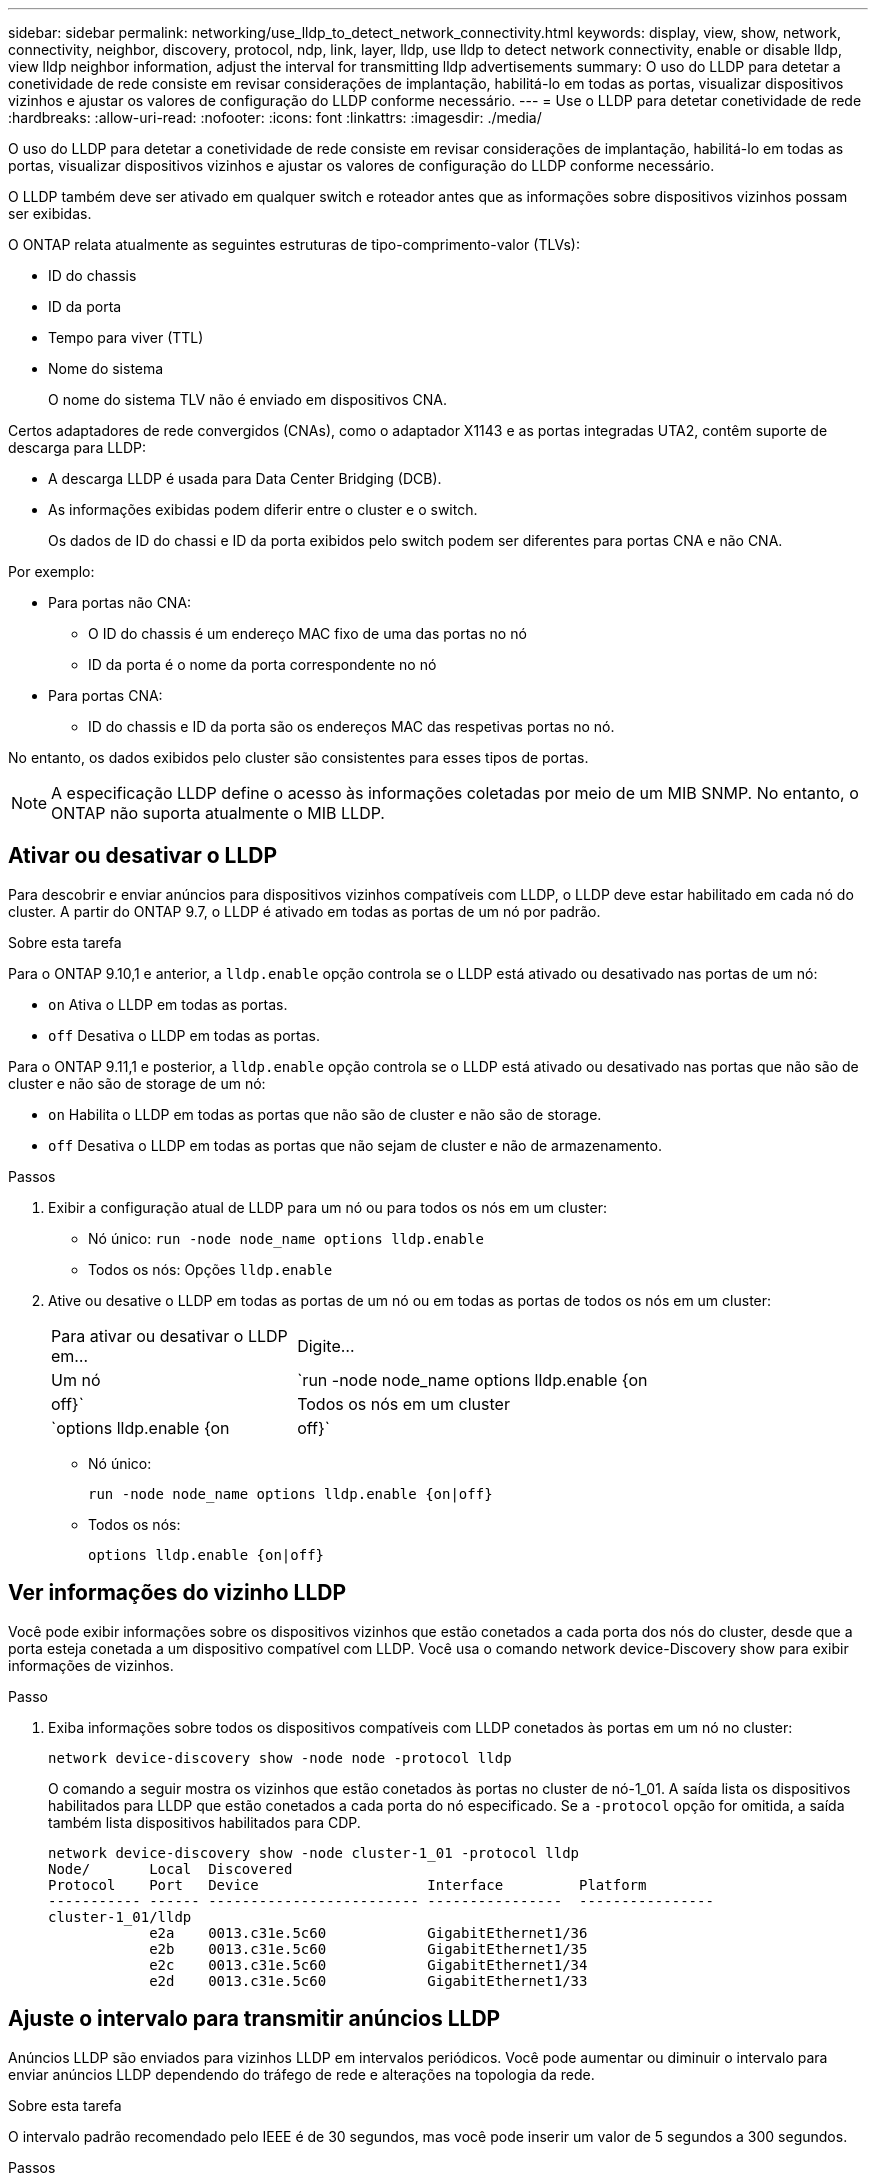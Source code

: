 ---
sidebar: sidebar 
permalink: networking/use_lldp_to_detect_network_connectivity.html 
keywords: display, view, show, network, connectivity, neighbor, discovery, protocol, ndp, link, layer, lldp, use lldp to detect network connectivity, enable or disable lldp, view lldp neighbor information, adjust the interval for transmitting lldp advertisements 
summary: O uso do LLDP para detetar a conetividade de rede consiste em revisar considerações de implantação, habilitá-lo em todas as portas, visualizar dispositivos vizinhos e ajustar os valores de configuração do LLDP conforme necessário. 
---
= Use o LLDP para detetar conetividade de rede
:hardbreaks:
:allow-uri-read: 
:nofooter: 
:icons: font
:linkattrs: 
:imagesdir: ./media/


[role="lead"]
O uso do LLDP para detetar a conetividade de rede consiste em revisar considerações de implantação, habilitá-lo em todas as portas, visualizar dispositivos vizinhos e ajustar os valores de configuração do LLDP conforme necessário.

O LLDP também deve ser ativado em qualquer switch e roteador antes que as informações sobre dispositivos vizinhos possam ser exibidas.

O ONTAP relata atualmente as seguintes estruturas de tipo-comprimento-valor (TLVs):

* ID do chassis
* ID da porta
* Tempo para viver (TTL)
* Nome do sistema
+
O nome do sistema TLV não é enviado em dispositivos CNA.



Certos adaptadores de rede convergidos (CNAs), como o adaptador X1143 e as portas integradas UTA2, contêm suporte de descarga para LLDP:

* A descarga LLDP é usada para Data Center Bridging (DCB).
* As informações exibidas podem diferir entre o cluster e o switch.
+
Os dados de ID do chassi e ID da porta exibidos pelo switch podem ser diferentes para portas CNA e não CNA.



Por exemplo:

* Para portas não CNA:
+
** O ID do chassis é um endereço MAC fixo de uma das portas no nó
** ID da porta é o nome da porta correspondente no nó


* Para portas CNA:
+
** ID do chassis e ID da porta são os endereços MAC das respetivas portas no nó.




No entanto, os dados exibidos pelo cluster são consistentes para esses tipos de portas.


NOTE: A especificação LLDP define o acesso às informações coletadas por meio de um MIB SNMP. No entanto, o ONTAP não suporta atualmente o MIB LLDP.



== Ativar ou desativar o LLDP

Para descobrir e enviar anúncios para dispositivos vizinhos compatíveis com LLDP, o LLDP deve estar habilitado em cada nó do cluster. A partir do ONTAP 9.7, o LLDP é ativado em todas as portas de um nó por padrão.

.Sobre esta tarefa
Para o ONTAP 9.10,1 e anterior, a `lldp.enable` opção controla se o LLDP está ativado ou desativado nas portas de um nó:

* `on` Ativa o LLDP em todas as portas.
* `off` Desativa o LLDP em todas as portas.


Para o ONTAP 9.11,1 e posterior, a `lldp.enable` opção controla se o LLDP está ativado ou desativado nas portas que não são de cluster e não são de storage de um nó:

* `on` Habilita o LLDP em todas as portas que não são de cluster e não são de storage.
* `off` Desativa o LLDP em todas as portas que não sejam de cluster e não de armazenamento.


.Passos
. Exibir a configuração atual de LLDP para um nó ou para todos os nós em um cluster:
+
** Nó único: `run -node node_name options lldp.enable`
** Todos os nós: Opções `lldp.enable`


. Ative ou desative o LLDP em todas as portas de um nó ou em todas as portas de todos os nós em um cluster:
+
[cols="30,70"]
|===


| Para ativar ou desativar o LLDP em... | Digite... 


 a| 
Um nó
 a| 
`run -node node_name options lldp.enable {on|off}`



 a| 
Todos os nós em um cluster
 a| 
`options lldp.enable {on|off}`

|===
+
** Nó único:
+
....
run -node node_name options lldp.enable {on|off}
....
** Todos os nós:
+
....
options lldp.enable {on|off}
....






== Ver informações do vizinho LLDP

Você pode exibir informações sobre os dispositivos vizinhos que estão conetados a cada porta dos nós do cluster, desde que a porta esteja conetada a um dispositivo compatível com LLDP. Você usa o comando network device-Discovery show para exibir informações de vizinhos.

.Passo
. Exiba informações sobre todos os dispositivos compatíveis com LLDP conetados às portas em um nó no cluster:
+
....
network device-discovery show -node node -protocol lldp
....
+
O comando a seguir mostra os vizinhos que estão conetados às portas no cluster de nó-1_01. A saída lista os dispositivos habilitados para LLDP que estão conetados a cada porta do nó especificado. Se a `-protocol` opção for omitida, a saída também lista dispositivos habilitados para CDP.

+
....
network device-discovery show -node cluster-1_01 -protocol lldp
Node/       Local  Discovered
Protocol    Port   Device                    Interface         Platform
----------- ------ ------------------------- ----------------  ----------------
cluster-1_01/lldp
            e2a    0013.c31e.5c60            GigabitEthernet1/36
            e2b    0013.c31e.5c60            GigabitEthernet1/35
            e2c    0013.c31e.5c60            GigabitEthernet1/34
            e2d    0013.c31e.5c60            GigabitEthernet1/33
....




== Ajuste o intervalo para transmitir anúncios LLDP

Anúncios LLDP são enviados para vizinhos LLDP em intervalos periódicos. Você pode aumentar ou diminuir o intervalo para enviar anúncios LLDP dependendo do tráfego de rede e alterações na topologia da rede.

.Sobre esta tarefa
O intervalo padrão recomendado pelo IEEE é de 30 segundos, mas você pode inserir um valor de 5 segundos a 300 segundos.

.Passos
. Exibir o intervalo de tempo de anúncio LLDP atual para um nó ou para todos os nós em um cluster:
+
** Nó único:
+
....
run -node <node_name> options lldp.xmit.interval
....
** Todos os nós:
+
....
options lldp.xmit.interval
....


. Ajuste o intervalo para o envio de anúncios LLDP para todas as portas de um nó ou para todas as portas de todos os nós em um cluster:
+
** Nó único:
+
....
run -node <node_name> options lldp.xmit.interval <interval>
....
** Todos os nós:
+
....
options lldp.xmit.interval <interval>
....






== Ajuste o valor time-to-live para anúncios LLDP

Time-to-Live (TTL) é o período de tempo para o qual os anúncios LLDP são armazenados em cache em dispositivos compatíveis com LLDP vizinhos. TTL é anunciado em cada pacote LLDP e é atualizado sempre que um pacote LLDP é recebido por um nó. TTL pode ser modificado em quadros LLDP de saída.

.Sobre esta tarefa
* TTL é um valor calculado, o produto do intervalo de transmissão (`lldp.xmit.interval`) e o multiplicador de retenção (`lldp.xmit.hold`) mais um.
* O valor multiplicador de retenção padrão é 4, mas você pode inserir valores que variam de 1 a 100.
* O TTL padrão é, portanto, 121 segundos, como recomendado pelo IEEE, mas ajustando os valores do multiplicador de intervalo de transmissão e retenção, você pode especificar um valor para quadros de saída de 6 segundos a 30001 segundos.
* Se um endereço IP for removido antes do TTL expirar, as informações do LLDP serão armazenadas em cache até que o TTL expire.


.Passos
. Exibir o valor multiplicador de retenção atual para um nó ou para todos os nós em um cluster:
+
** Nó único:
+
....
run -node <node_name> options lldp.xmit.hold
....
** Todos os nós:
+
....
options lldp.xmit.hold
....


. Ajuste o valor multiplicador de retenção em todas as portas de um nó ou em todas as portas de todos os nós em um cluster:
+
** Nó único:
+
....
run -node <node_name> options lldp.xmit.hold <hold_value>
....
** Todos os nós:
+
....
options lldp.xmit.hold <hold_value>
....






== Exibir ou limpar estatísticas LLDP

Você pode exibir as estatísticas do LLDP para as portas de cluster e não cluster em cada nó para detetar possíveis problemas de conetividade de rede. As estatísticas LLDP são cumulativas a partir do momento em que foram eliminadas pela última vez.

.Sobre esta tarefa
Para o ONTAP 9.10,1 e versões anteriores, como o LLDP está sempre ativado para portas de cluster, as estatísticas do LLDP são sempre exibidas para o tráfego nessas portas. O LLDP deve estar habilitado em portas que não sejam de cluster para que as estatísticas apareçam para essas portas.

Para o ONTAP 9.11,1 e posterior, como o LLDP está sempre ativado para portas de cluster e armazenamento, as estatísticas do LLDP são sempre exibidas para o tráfego nessas portas. O LLDP deve estar habilitado em portas que não sejam de cluster e não de storage para que as estatísticas apareçam para essas portas.

.Passo
Exibir ou limpar as estatísticas LLDP atuais para todas as portas em um nó:

[cols="40,60"]
|===


| Se você quiser... | Digite... 


 a| 
Veja as estatísticas do LLDP
 a| 
`run -node node_name lldp stats`



 a| 
Limpe as estatísticas do LLDP
 a| 
`run -node node_name lldp stats -z`

|===


=== Mostrar e limpar o exemplo de estatísticas

O comando a seguir mostra as estatísticas LLDP antes de serem limpas. A saída exibe o número total de pacotes que foram enviados e recebidos desde a última vez que as estatísticas foram apagadas.

....
cluster-1::> run -node vsim1 lldp stats

RECEIVE
 Total frames:     190k  | Accepted frames:   190k | Total drops:         0
TRANSMIT
 Total frames:     5195  | Total failures:      0
OTHER
 Stored entries:      64
....
O comando a seguir limpa as estatísticas LLDP.

....
cluster-1::> The following command clears the LLDP statistics:
run -node vsim1 lldp stats -z
run -node node1 lldp stats

RECEIVE
 Total frames:        0  | Accepted frames:     0  | Total drops:         0
TRANSMIT
 Total frames:        0  | Total failures:      0
OTHER
 Stored entries:      64
....
Depois que as estatísticas são apagadas, elas começam a se acumular após o próximo anúncio LLDP ser enviado ou recebido.
